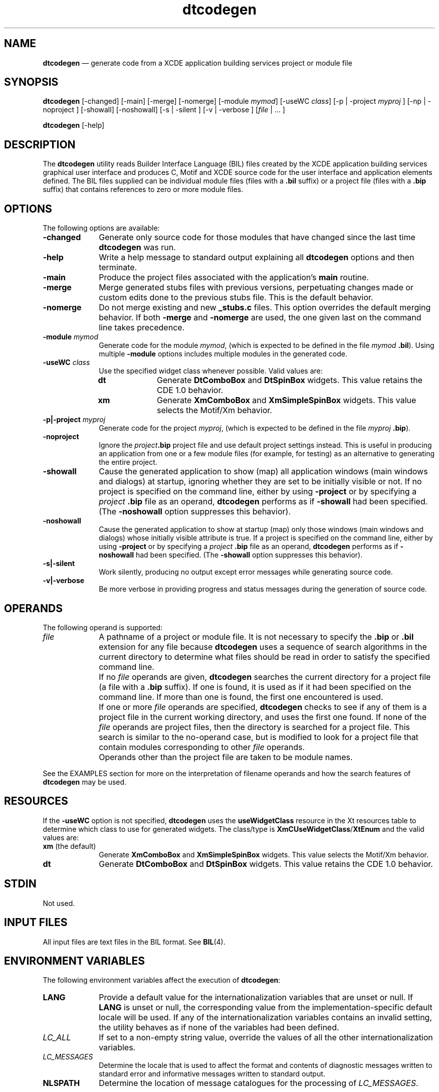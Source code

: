 '\" t
...\" codegen.sgm /main/10 1996/09/08 19:50:57 rws $
.de P!
.fl
\!!1 setgray
.fl
\\&.\"
.fl
\!!0 setgray
.fl			\" force out current output buffer
\!!save /psv exch def currentpoint translate 0 0 moveto
\!!/showpage{}def
.fl			\" prolog
.sy sed -e 's/^/!/' \\$1\" bring in postscript file
\!!psv restore
.
.de pF
.ie     \\*(f1 .ds f1 \\n(.f
.el .ie \\*(f2 .ds f2 \\n(.f
.el .ie \\*(f3 .ds f3 \\n(.f
.el .ie \\*(f4 .ds f4 \\n(.f
.el .tm ? font overflow
.ft \\$1
..
.de fP
.ie     !\\*(f4 \{\
.	ft \\*(f4
.	ds f4\"
'	br \}
.el .ie !\\*(f3 \{\
.	ft \\*(f3
.	ds f3\"
'	br \}
.el .ie !\\*(f2 \{\
.	ft \\*(f2
.	ds f2\"
'	br \}
.el .ie !\\*(f1 \{\
.	ft \\*(f1
.	ds f1\"
'	br \}
.el .tm ? font underflow
..
.ds f1\"
.ds f2\"
.ds f3\"
.ds f4\"
.ta 8n 16n 24n 32n 40n 48n 56n 64n 72n 
.TH "dtcodegen" "user cmd"
.SH "NAME"
\fBdtcodegen\fP \(em generate code from
a XCDE application building services project or module file
.SH "SYNOPSIS"
.PP
\fBdtcodegen\fP [-changed]  [-main]  [-merge]  [-nomerge]  [-module\0\fImymod\fP]  [-useWC\0\fIclass\fP]  [-p  | -project\0\fImyproj\fP ]  [-np  | -noproject ]  [-showall]  [-noshowall]  [-s  | -silent ]  [-v  | -verbose ]  [\fIfile\fP  | \0\&.\!\&.\!\&. ] 
.PP
\fBdtcodegen\fP [-help] 
.SH "DESCRIPTION"
.PP
The \fBdtcodegen\fP utility reads Builder
Interface Language (BIL) files created by the XCDE application building
services graphical user interface and produces C, Motif and XCDE source
code for the user interface and application elements defined\&. The BIL files
supplied can be individual module files (files with a \fB\&.bil\fP suffix) or a project file (files with a \fB\&.bip\fP suffix) that contains references to zero or more module
files\&.
.SH "OPTIONS"
.PP
The following options are available:
.IP "\fB-changed\fP" 10
Generate only source code for those modules that have changed since
the last time \fBdtcodegen\fP was run\&.
.IP "\fB-help\fP" 10
Write a help message to standard output explaining all \fBdtcodegen\fP options and then terminate\&.
.IP "\fB-main\fP" 10
Produce the project files associated with the application\&'s \fBmain\fP routine\&.
.IP "\fB-merge\fP" 10
Merge generated stubs files with previous versions, perpetuating changes
made or custom edits done to the previous stubs file\&. This is the default
behavior\&.
.IP "\fB-nomerge\fP" 10
Do not merge existing and new \fB_stubs\&.c\fP files\&. This
option overrides the default merging behavior\&. If both \fB-merge\fP and \fB-nomerge\fP are used, the one given last
on the command line takes precedence\&. 
.IP "\fB-module\0\fP\fImymod\fP" 10
Generate code for the module \fImymod\fP, (which is expected
to be defined in the file \fImymod\fP \fB\&.bil\fP)\&. Using multiple \fB-module\fP options includes
multiple modules in the generated code\&.
.IP "\fB-useWC\0\fP\fIclass\fP" 10
Use the specified widget class whenever possible\&. Valid values are:
.RS
.IP "\fBdt\fP" 10
Generate \fBDtComboBox\fP and \fBDtSpinBox\fP
widgets\&. This value retains the CDE 1\&.0 behavior\&.
.IP "\fBxm\fP" 10
Generate \fBXmComboBox\fP and \fBXmSimpleSpinBox\fP widgets\&. This value selects the Motif/Xm behavior\&.
.RE
.IP "\fB-p\!|\!-project\0\fP \fImyproj\fP" 10
Generate code for the project \fImyproj\fP, (which is
expected to be defined in the file \fImyproj\fP \fB\&.bip\fP)\&.
.IP "\fB-noproject\fP" 10
Ignore the \fIproject\fP\fB\&.bip\fP project
file and use default project settings instead\&. This is useful in producing
an application from one or a few module files (for example, for testing) as
an alternative to generating the entire project\&. 
.IP "\fB-showall\fP" 10
Cause the generated application to show (map) all application windows
(main windows and dialogs) at startup, ignoring whether they are set to be
initially visible or not\&. If no project is specified on the command line, either
by using \fB-project\fP or by specifying a \fIproject\fP \fB\&.bip\fP file as an
operand, \fBdtcodegen\fP performs as if \fB-showall\fP had been specified\&. (The \fB-noshowall\fP option
suppresses this behavior)\&.
.IP "\fB-noshowall\fP" 10
Cause the generated application to show at startup (map) only those
windows (main windows and dialogs) whose initially visible attribute is true\&.
If a project is specified on the command line, either by
using \fB-project\fP or by specifying a \fIproject\fP \fB\&.bip\fP file as an operand,  \fBdtcodegen\fP performs as if \fB-noshowall\fP had
been specified\&. (The \fB-showall\fP option suppresses this
behavior)\&.
.IP "\fB-s\!|\!-silent\fP" 10
Work silently, producing no output except error messages while generating
source code\&.
.IP "\fB-v\!|\!-verbose\fP" 10
Be more verbose in providing progress and status messages during the
generation of source code\&.
.SH "OPERANDS"
.PP
The following operand is supported:
.IP "\fIfile\fP" 10
A pathname of a project or module file\&. It is not necessary
to specify the \fB\&.bip\fP or \fB\&.bil\fP extension
for any file because \fBdtcodegen\fP uses a sequence of search
algorithms in the current directory to determine what files should be read
in order to satisfy the specified command line\&.
.IP "" 10
If no
\fIfile\fP operands are given, \fBdtcodegen\fP
searches the current directory for a project file (a file with a \fB\&.bip\fP suffix)\&. If one is found, it is used as if it had been specified
on the command line\&. If more than one is found, the first one encountered
is used\&.
.IP "" 10
If one or more \fIfile\fP
operands are specified, \fBdtcodegen\fP checks to see if any
of them is a project file in the current working directory, and uses the
first one found\&. If none of the \fIfile\fP operands
are project files, then the directory is searched for a project file\&. This
search is similar to the no-operand case, but is modified to look for a project
file that contain modules corresponding to other \fIfile\fP operands\&.
.IP "" 10
Operands other than the project file are
taken to be module names\&.
.PP
See the EXAMPLES section for more on the interpretation of filename
operands and how the search features of \fBdtcodegen\fP may be
used\&.
.SH "RESOURCES"
.PP
If the \fB-useWC\fP option is not specified, \fBdtcodegen\fP uses the \fBuseWidgetClass\fP resource in
the Xt resources table to determine which class to use for generated widgets\&.
The class/type is \fBXmCUseWidgetClass\fP/\fBXtEnum\fP and the valid
values are:
.IP "\fBxm\fP (the default)" 10
Generate \fBXmComboBox\fP and \fBXmSimpleSpinBox\fP widgets\&. This value selects the Motif/Xm behavior\&.
.IP "\fBdt\fP" 10
Generate \fBDtComboBox\fP and \fBDtSpinBox\fP
widgets\&. This value retains the CDE 1\&.0 behavior\&.
.SH "STDIN"
.PP
Not used\&.
.SH "INPUT FILES"
.PP
All input files are text files in the BIL
format\&. See \fBBIL\fP(4)\&. 
.SH "ENVIRONMENT VARIABLES"
.PP
The following environment variables affect the execution of \fBdtcodegen\fP:
.IP "\fBLANG\fP" 10
Provide a default value for the internationalization variables that
are unset or null\&. If \fBLANG\fP is
unset or null, the corresponding value from the implementation-specific default
locale will be used\&. If any of the internationalization variables contains
an invalid setting, the utility behaves as if none of the variables had been
defined\&.
.IP "\fILC_ALL\fP" 10
If set to a non-empty string value, override the values of all the other
internationalization variables\&.
.IP "\fILC_MESSAGES\fP" 10
Determine the locale that is used to affect the format and contents
of diagnostic messages written to standard error and informative messages
written to standard output\&.
.IP "\fBNLSPATH\fP" 10
Determine the location of message catalogues for the processing of \fILC_MESSAGES\fP\&.
.SH "ASYNCHRONOUS EVENTS"
.PP
The \fBdtcodegen\fP utility takes the
standard action for all signals\&.
.SH "STDOUT"
.PP
When \fB-help\fP is specified, \fBdtcodegen\fP writes to standard output a usage message in an unspecified format\&.
Otherwise, standard output is not used\&.
.SH "STDERR"
.PP
When \fB-verbose\fP is specified, \fBdtcodegen\fP writes to standard error informational progress messages
and diagnostic messages in an unspecified format\&.
Otherwise, standard error is used only for diagnostic messages\&.
.SH "OUTPUT FILES"
.PP
The
\fBdtcodegen\fP utility produces the following files:
.IP "\fImodname\fP\fB_ui\&.c\fP" 10
The primary source code file for module
\fImodname\fP, containing C code to create the objects in the
module and
establish connections for those objects\&.
.IP "\fImodname\fP\fB_ui\&.h\fP" 10
Declarations and C externs for module
\fImodname\fP\&.
.IP "\fImodname\fP\fB_stubs\&.c\fP" 10
Callback functions for the element handlers specific to module
\fImodname\fP\&.
.IP "\fIproject\fP\fB\&.c\fP" 10
If
\fBdtcodegen\fP is generating code for a project, this file contains
\fBmain\fP plus any callback functions that are common across
modules\&.
.IP "\fIproject\fP\fB\&.h\fP" 10
If
\fBdtcodegen\fP is generating code for a project, this file contains
declarations for any callback functions and C externs
that are common across interfaces\&.
.IP "\fB\&.dtcodegen\&.log\fP" 10
A record of per-module code generation and the date and time of
each module as it was processed\&.
This data is required to provide support for the
\fB-changed\fP option as part of determining which files
need to be regenerated and
which ones do not\&.
.PP
Additional application code should be added to the
\fImodname\fP \fB_stubs\&.c\fP, \fIproject\fP \fB\&.c\fP and
\fIproject\fP \fB\&.c\fP files, as appropriate,
because their contents are merged across runs of
\fBdtcodegen\fP\&.
.SH "EXTENDED DESCRIPTION"
.PP
None\&.
.SH "EXIT STATUS"
.PP
The following exit values are returned:
.IP "0" 10
successful completion
.IP ">0" 10
an error occurred
.SH "CONSEQUENCES OF ERRORS"
.PP
Because code generation involves the sequential production of a set
of application files, errors that cause the
\fBdtcodegen\fP utility to exit prematurely also may result in
some module or
project source files having been generated while others were not\&.
Attempts to build the application from this mix of new and old
generated code produce undefined results\&.
.SH "APPLICATION USAGE"
.PP
Typically the
\fBdtcodegen\fP utility is used indirectly through the
XCDE Application Builder\&'s Code Generator dialog\&.
This allows application code to be generated while the user is working
with the Application Builder rather than through a separate interface or
shell command line\&.
The Code Generator dialog provides a graphical user interface
for
\fBdtcodegen\fP that makes it easy to generate code, build the
resulting application
and then execute it\&.
.PP
In some cases, however, it may be desirable to use the
\fBdtcodegen\fP utility directly\&.
A common example of this usage is to employ the
code generator from within an application Makefile to produce
a portion of the application code from pre-existing project or module files\&.
.SH "EXAMPLES"
.PP
Run the code generator on the application defined by the
project file
\fBmyproject\&.bip\fP:
.PP
.nf
\f(CWdtcodegen -p myproject\fR
.fi
.PP
.PP
Run the code generator for the project
\fBmyproject\&.bip\fP, but only generate code for the module
\fBmodulename\&.bil\fP:
.PP
.nf
\f(CWdtcodegen myproject\&.bip modulename\fR
.fi
.PP
.PP
Search the current working directory
for a project file that
references the module
\fBmymodule\fP and then silently generate code for just that
module:
.PP
.nf
\f(CWdtcodegen -silent mymodule\fR
.fi
.PP
.PP
In the following example:
.PP
.nf
\f(CWdtcodegen name1 name2\fR
.fi
.PP
.PP
if the project file
\fBname1\&.bip\fP exists, it is used and code is generated for
module
\fBname2\&.bil\fP\&. Otherwise, both
\fBname1\fP and
\fBname2\fP are taken as the name of modules, the current working
directory is
searched for a project file that references both modules, and code
for those two modules is generated\&.
.PP
Run the code generator, which
searches the current working
directory for a project file to be processed, and generates all code
associated with that project:
.PP
.nf
\f(CWdtcodegen\fR
.fi
.PP
.PP
Generate just the files associated with the main routine
for the project
\fBmyproject\fP, namely
\fBmyproject\&.c\fP and
\fBmyproject\&.h\fP:
.PP
.nf
\f(CWdtcodegen -main -p myproject\fR
.fi
.PP
.PP
Search the current working directory for a project file and,
if one is found, generate code for only those modules that have changed
since the code generator was last run:
.PP
.nf
\f(CWdtcodegen -changed\fR
.fi
.PP
.PP
Generate, for the project
\fBmyproject\&.bip\fP, code only for those modules among the
set
\fBmodule1\fP, \fBmodule2\fP and
\fBmodule3\fP that have changed since the last time the code
generator was run:
.PP
.nf
\f(CWdtcodegen -changed -p myproject module1 module2 module3\fR
.fi
.PP
.SH "SEE ALSO"
.PP
\fBdtbuilder\fP(1), \fBBIL\fP(4)\&.
...\" created by instant / docbook-to-man, Sun 02 Sep 2012, 09:40
